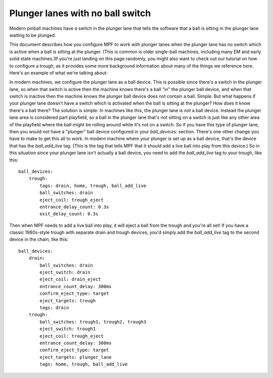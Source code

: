 Plunger lanes with no ball switch
=================================

Modern pinball machines have a switch in the plunger lane that tells
the software that a ball is sitting in the plunger lane waiting to
be plunged.

This document describes how you configure MPF to work with plunger
lanes when the plunger lane has no switch which is active when a ball
is sitting at the plunger. (This is common is older single-ball
machines, including many EM and early solid state machines.)If you're
just landing on this page randomly, you might also want to check out
our tutorial on how to configure a trough, as it provides some more
background information about many of the things we reference here.
Here's an example of what we're talking about:

.. todo::
   add image & verify the text in this page

In modern machines, we configure the plunger lane as a ball device. This is
possible since there's a switch in the plunger lane, so when that
switch is active then the machine knows there's a ball "in" the
plunger ball device, and when that switch is inactive then the machine
knows the plunger ball device does not contain a ball. Simple. But
what happens if your plunger lane doesn't have a switch which is
activated when the ball is sitting at the plunger? How does it know
there's a ball there? The solution is simple: In machines like this,
the plunger lane is *not* a ball device. Instead the plunger lane area
is considered part playfield, so a ball in the plunger lane that's not
sitting on a switch is just like any other area of the playfield where
the ball might be rolling around while it's not on a switch. So if you
have this type of plunger lane, then you would *not* have a "plunger"
ball device configured in your *ball_devices:* section. There's one
other change you have to make to get this all to work. In modern
machine where your plunger is set up as a ball device, that's the
device that has the *ball_add_live* tag. (This is the tag that tells
MPF that it should add a live ball into play from this device.) So in
this situation since your plunger lane isn't actually a ball device,
you need to add the *ball_add_live* tag to your trough, like this:

::

    ball_devices:
        trough:
            tags: drain, home, trough, ball_add_live
            ball_switches: drain
            eject_coil: trough_eject
            entrance_delay_count: 0.3s
            exit_delay_count: 0.3s

Then when MPF needs to add a live ball into play, it will eject a ball
from the trough and you're all set! If you have a classic 1980s-style
trough with separate drain and trough devices, you'd simply add the
*ball_add_live* tag to the second device in the chain, like this:

::

    ball_devices:
        drain:
            ball_switches: drain
            eject_switch: drain
            eject_coil: drain_eject
            entrance_count_delay: 300ms
            confirm_eject_type: target
            eject_targets: trough
            tags: drain
        trough:
            ball_switches: trough1, trough2, trough3
            eject_switch: trough1
            eject_coil: trough_eject
            entrance_count_delay: 300ms
            confirm_eject_type: target
            eject_targets: plunger_lane
            tags: home, trough, ball_add_live
